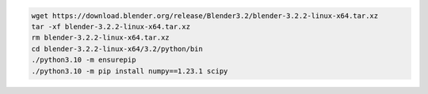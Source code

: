 .. code::

    wget https://download.blender.org/release/Blender3.2/blender-3.2.2-linux-x64.tar.xz
    tar -xf blender-3.2.2-linux-x64.tar.xz
    rm blender-3.2.2-linux-x64.tar.xz
    cd blender-3.2.2-linux-x64/3.2/python/bin
    ./python3.10 -m ensurepip
    ./python3.10 -m pip install numpy==1.23.1 scipy
